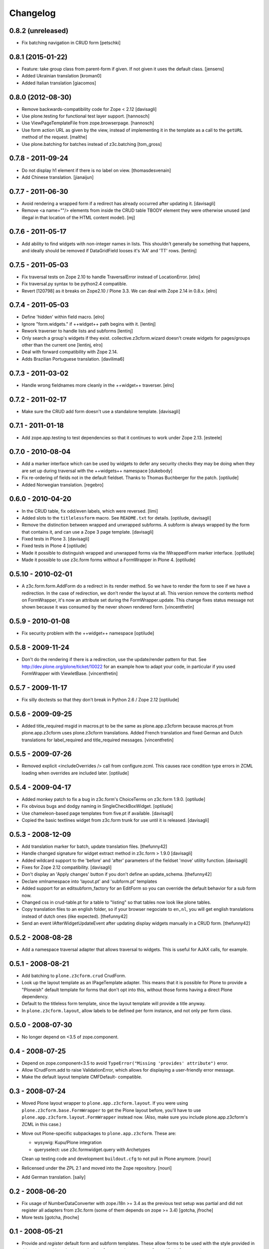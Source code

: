 Changelog
=========

0.8.2 (unreleased)
------------------

- Fix batching navigation in  CRUD form
  [petschki]


0.8.1 (2015-01-22)
------------------

- Feature: take group class from parent-form if given. If not given it uses
  the default class.
  [jensens]

- Added Ukrainian translation
  [kroman0]

- Added Italian translation
  [giacomos]


0.8.0 (2012-08-30)
------------------

* Remove backwards-compatibility code for Zope < 2.12
  [davisagli]

* Use plone.testing for functional test layer support.
  [hannosch]

* Use ViewPageTemplateFile from zope.browserpage.
  [hannosch]

* Use form action URL as given by the view, instead of implementing it
  in the template as a call to the ``getURL`` method of the request.
  [malthe]

* Use plone.batching for batches instead of z3c.batching
  [tom_gross]

0.7.8 - 2011-09-24
------------------

* Do not display h1 element if there is no label on view.
  [thomasdesvenain]

* Add Chinese translation.
  [jianaijun]

0.7.7 - 2011-06-30
------------------

* Avoid rendering a wrapped form if a redirect has already occurred after
  updating it.
  [davisagli]

* Remove <a name=""/> elements from inside the CRUD table TBODY element
  they were otherwise unused (and illegal in that location of the HTML content
  model).
  [mj]

0.7.6 - 2011-05-17
------------------

* Add ability to find widgets with non-integer names in lists. This shouldn't
  generally be something that happens, and ideally should be removed if
  DataGridField looses it's 'AA' and 'TT' rows.
  [lentinj]

0.7.5 - 2011-05-03
------------------

* Fix traversal tests on Zope 2.10 to handle TraversalError instead of
  LocationError.
  [elro]

* Fix traversal.py syntax to be python2.4 compatible.

* Revert [120798] as it breaks on Zope2.10 / Plone 3.3. We can deal with Zope
  2.14 in 0.8.x.
  [elro]

0.7.4 - 2011-05-03
------------------

* Define 'hidden' within field macro.
  [elro]

* Ignore "form.widgets." if ++widget++ path begins with it.
  [lentinj]

* Rework traverser to handle lists and subforms
  [lentinj]

* Only search a group's widgets if they exist. collective.z3cform.wizard doesn't
  create widgets for pages/groups other than the current one
  [lentinj, elro]

* Deal with forward compatibility with Zope 2.14.

* Adds Brazilian Portuguese translation.
  [davilima6]

0.7.3 - 2011-03-02
------------------

* Handle wrong fieldnames more cleanly in the ++widget++ traverser.
  [elro]

0.7.2 - 2011-02-17
------------------

* Make sure the CRUD add form doesn't use a standalone template.
  [davisagli]

0.7.1 - 2011-01-18
---------------------

* Add zope.app.testing to test dependencies so that it continues to work under
  Zope 2.13.
  [esteele]

0.7.0 - 2010-08-04
------------------

* Add a marker interface which can be used by widgets to defer any security
  checks they may be doing when they are set up during traversal with the
  ++widgets++ namespace
  [dukebody]

* Fix re-ordering of fields not in the default fieldset. Thanks to Thomas
  Buchberger for the patch.
  [optilude]

* Added Norwegian translation.
  [regebro]

0.6.0 - 2010-04-20
------------------

* In the CRUD table, fix odd/even labels, which were reversed.
  [limi]

* Added slots to the ``titlelessform`` macro. See ``README.txt`` for details.
  [optilude, davisagli]

* Remove the distinction between wrapped and unwrapped subforms. A subform is
  always wrapped by the form that contains it, and can use a Zope 3 page
  template.
  [davisagli]

* Fixed tests in Plone 3.
  [davisagli]

* Fixed tests in Plone 4
  [optilude]

* Made it possible to distinguish wrapped and unwrapped forms via the
  IWrappedForm marker interface.
  [optilude]

* Made it possible to use z3c.form forms without a FormWrapper in Plone 4.
  [optilude]

0.5.10 - 2010-02-01
-------------------

* A z3c.form.form.AddForm do a redirect in its render method.
  So we have to render the form to see if we have a redirection.
  In the case of redirection, we don't render the layout at all.
  This version remove the contents method on FormWrapper,
  it's now an attribute set during the FormWrapper.update.
  This change fixes status message not shown because it was consumed by
  the never shown rendered form.
  [vincentfretin]

0.5.9 - 2010-01-08
------------------

* Fix security problem with the ++widget++ namespace
  [optilude]

0.5.8 - 2009-11-24
------------------

* Don't do the rendering if there is a redirection, use the update/render
  pattern for that.
  See http://dev.plone.org/plone/ticket/10022 for an example how
  to adapt your code, in particular if you used FormWrapper with ViewletBase.
  [vincentfretin]

0.5.7 - 2009-11-17
------------------

* Fix silly doctests so that they don't break in Python 2.6 / Zope 2.12
  [optilude]

0.5.6 - 2009-09-25
------------------

* Added title_required msgid in macros.pt to be the same as plone.app.z3cform
  because macros.pt from plone.app.z3cform uses plone.z3cform translations.
  Added French translation and fixed German and Dutch translations
  for label_required and title_required messages.
  [vincentfretin]

0.5.5 - 2009-07-26
------------------

* Removed explicit <includeOverrides /> call from configure.zcml. This causes
  race condition type errors in ZCML loading when overrides are included
  later.
  [optilude]

0.5.4 - 2009-04-17
------------------

* Added monkey patch to fix a bug in z3c.form's ChoiceTerms on z3c.form 1.9.0.
  [optilude]

* Fix obvious bugs and dodgy naming in SingleCheckBoxWidget.
  [optilude]

* Use chameleon-based page templates from five.pt if available.
  [davisagli]

* Copied the basic textlines widget from z3c.form trunk for use until
  it is released.
  [davisagli]

0.5.3 - 2008-12-09
------------------

* Add translation marker for batch, update translation files.
  [thefunny42]

* Handle changed signature for widget extract method in z3c.form > 1.9.0
  [davisagli]

* Added wildcard support to the 'before' and 'after' parameters of the
  fieldset 'move' utility function.
  [davisagli]

* Fixes for Zope 2.12 compatibility.
  [davisagli]

* Don't display an 'Apply changes' button if you don't define an
  update_schema.
  [thefunny42]

* Declare xmlnamespace into 'layout.pt' and 'subform.pt' templates

* Added support for an editsubform_factory for an EditForm so you can
  override the default behavior for a sub form now.

* Changed css in crud-table.pt for a table to "listing" so that tables
  now look like plone tables.

* Copy translation files to an english folder, so if your browser
  negociate to ``en,nl``, you will get english translations instead of
  dutch ones (like expected).
  [thefunny42]

* Send an event IAfterWidgetUpdateEvent after updating display widgets
  manually in a CRUD form.
  [thefunny42]

0.5.2 - 2008-08-28
------------------

* Add a namespace traversal adapter that allows traversal to widgets. This
  is useful for AJAX calls, for example.

0.5.1 - 2008-08-21
------------------

* Add batching to ``plone.z3cform.crud`` CrudForm.

* Look up the layout template as an IPageTemplate adapter. This means that
  it is possible for Plone to provide a "Ploneish" default template for forms
  that don't opt into this, without those forms having a direct Plone
  dependency.

* Default to the titleless form template, since the layout template will
  provide a title anyway.

* In ``plone.z3cform.layout``, allow labels to be defined per form
  instance, and not only per form class.

0.5.0 - 2008-07-30
------------------

* No longer depend on <3.5 of zope.component.

0.4 - 2008-07-25
----------------

* Depend on zope.component<3.5 to avoid ``TypeError("Missing
  'provides' attribute")`` error.

* Allow ICrudForm.add to raise ValidationError, which allows for
  displaying a user-friendly error message.

* Make the default layout template CMFDefault- compatible.

0.3 - 2008-07-24
----------------

* Moved Plone layout wrapper to ``plone.app.z3cform.layout``.  If you
  were using ``plone.z3cform.base.FormWrapper`` to get the Plone
  layout before, you'll have to use
  ``plone.app.z3cform.layout.FormWrapper`` instead now.  (Also, make
  sure you include plone.app.z3cform's ZCML in this case.)

* Move out Plone-specific subpackages to ``plone.app.z3cform``.  These
  are:

  - wysywig: Kupu/Plone integration

  - queryselect: use z3c.formwidget.query with Archetypes

  Clean up testing code and development ``buildout.cfg`` to not pull
  in Plone anymore.
  [nouri]

* Relicensed under the ZPL 2.1 and moved into the Zope repository.
  [nouri]

* Add German translation.
  [saily]

0.2 - 2008-06-20
----------------

* Fix usage of NumberDataConverter with zope.i18n >= 3.4 as the
  previous test setup was partial and did not register all adapters
  from z3c.form (some of them depends on zope >= 3.4)
  [gotcha, jfroche]

* More tests
  [gotcha, jfroche]

0.1 - 2008-05-21
----------------

* Provide and *register* default form and subform templates.  These
  allow forms to be used with the style provided in this package
  without having to declare ``form = ViewPageTemplateFile('form.pt')``.

  This does not hinder you from overriding with your own ``form``
  attribute like usual.  You can also still register a more
  specialized IPageTemplate for your form.

* Add custom FileUploadDataConverter that converts a Zope 2 FileUpload
  object to a Zope 3 one before handing it to the original
  implementation.  Also add support for different enctypes.
  [skatja, nouri]

* Added Archetypes reference selection widget (queryselect)
  [malthe]

* Moved generic Zope 2 compatibility code for z3c.form and a few
  goodies from Singing & Dancing into this new package.
  [nouri]
